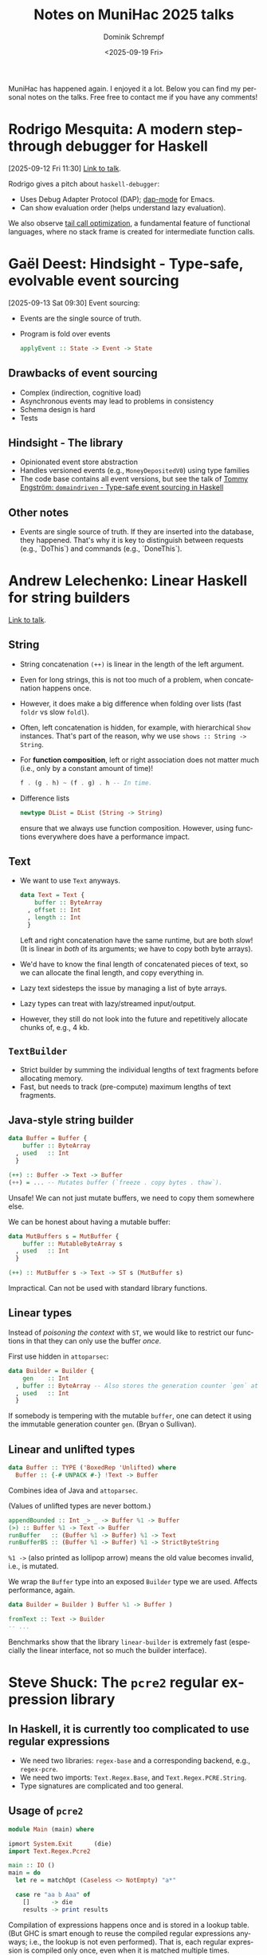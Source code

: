 #+hugo_base_dir: ../../hugo
#+hugo_section: Coding
#+hugo_categories: Coding
#+hugo_type: post
#+title: Notes on MuniHac 2025 talks
#+date: <2025-09-19 Fri>
#+author: Dominik Schrempf
#+email: dominik.schrempf@gmail.com
#+description: Personal notes I took on the MuniHac 2025 talks
#+keywords: Haskell MuniHac "Programming languages" Well-Typed GHC
#+language: en

MuniHac has happened again. I enjoyed it a lot. Below you can find my personal
notes on the talks. Free free to contact me if you have any comments!

#+toc: headlines 1

* Rodrigo Mesquita: A modern step-through debugger for Haskell
[2025-09-12 Fri 11:30]
[[https://youtu.be/urYtE15ryA0][Link to talk]].

Rodrigo gives a pitch about =haskell-debugger=:
- Uses Debug Adapter Protocol (DAP); [[https://emacs-lsp.github.io/dap-mode/][dap-mode]] for Emacs.
- Can show evaluation order (helps understand lazy evaluation).

We also observe [[https://en.wikipedia.org/wiki/Tail_call][tail call optimization]], a fundamental feature of functional
languages, where no stack frame is created for intermediate function calls.

* Gaël Deest: Hindsight - Type-safe, evolvable event sourcing
:PROPERTIES:
:ID:       7b789de3-4fa0-465a-a0e9-a998b3b0a8f2
:END:
[2025-09-13 Sat 09:30]
Event sourcing:
- Events are the single source of truth.
- Program is fold over events
  #+begin_src haskell :session ghci :exports code :results none
  applyEvent :: State -> Event -> State
  #+end_src

** Drawbacks of event sourcing
- Complex (indirection, cognitive load)
- Asynchronous events may lead to problems in consistency
- Schema design is hard
- Tests

** Hindsight - The library
- Opinionated event store abstraction
- Handles versioned events (e.g., =MoneyDepositedV0=) using type families
- The code base contains all event versions, but see the talk of [[id:eb9ffe17-b681-4101-8290-ab3aafdb7f2d][Tommy Engström:
  =domaindriven= - Type-safe event sourcing in Haskell]]

** Other notes
- Events are single source of truth. If they are inserted into the database,
  they happened. That's why it is key to distinguish between requests (e.g.,
  `DoThis`) and commands (e.g., `DoneThis`).

* Andrew Lelechenko: Linear Haskell for string builders
[[https://youtu.be/ONE6ex8zB00][Link to talk]].

** String
- String concatenation ~(++)~ is linear in the length of the left argument.
- Even for long strings, this is not too much of a problem, when concatenation
  happens once.
- However, it does make a big difference when folding over lists (fast ~foldr~
  vs slow ~foldl~).
- Often, left concatenation is hidden, for example, with hierarchical ~Show~
  instances. That's part of the reason, why we use ~shows :: String -> String~.
- For *function composition*, left or right association does not matter much
  (i.e., only by a constant amount of time)!
  #+begin_src haskell :session ghci :exports code :results none
  f . (g . h) ~ (f . g) . h -- In time.
  #+end_src
- Difference lists
  #+begin_src haskell :session ghci :exports code :results none
  newtype DList = DList (String -> String)
  #+end_src
  ensure that we always use function composition. However, using functions
  everywhere does have a performance impact.

** Text
- We want to use ~Text~ anyways.
  #+begin_src haskell :session ghci :exports code :results none
  data Text = Text {
      buffer :: ByteArray
    , offset :: Int
    , length :: Int
    }
  #+end_src
  Left and right concatenation have the same runtime, but are both /slow/! (It
  is linear in /both/ of its arguments; we have to copy both byte arrays).
- We'd have to know the final length of concatenated pieces of text, so we can
  allocate the final length, and copy everything in.
- Lazy text sidesteps the issue by managing a list of byte arrays.
- Lazy types can treat with lazy/streamed input/output.
- However, they still do not look into the future and repetitively allocate
  chunks of, e.g., 4 kb.

** ~TextBuilder~
- Strict builder by summing the individual lengths of text fragments before
  allocating memory.
- Fast, but needs to track (pre-compute) maximum lengths of text fragments.

** Java-style string builder
#+begin_src haskell :session ghci :exports code :results none
data Buffer = Buffer {
    buffer :: ByteArray
  , used   :: Int
  }

(++) :: Buffer -> Text -> Buffer
(++) = ... -- Mutates buffer (`freeze . copy bytes . thaw`).
#+end_src
Unsafe! We can not just mutate buffers, we need to copy them somewhere else.

We can be honest about having a mutable buffer:
#+begin_src haskell :session ghci :exports code :results none
data MutBuffers s = MutBuffer {
    buffer :: MutableByteArray s
  , used   :: Int
  }

(++) :: MutBuffer s -> Text -> ST s (MutBuffer s)
#+end_src
Impractical. Can not be used with standard library functions.

** Linear types
Instead of /poisoning the context/ with ~ST~, we would like to restrict our
functions in that they can only use the buffer /once/.

First use hidden in =attoparsec=:
#+begin_src haskell :session ghci :exports code :results none
data Builder = Builder {
    gen    :: Int
  , buffer :: ByteArray -- Also stores the generation counter `gen` at start.
  , used   :: Int
  }
#+end_src

If somebody is tempering with the mutable ~buffer~, one can detect it using the
immutable generation counter ~gen~. (Bryan o Sullivan).

** Linear and unlifted types
#+begin_src haskell :session ghci :exports code :results none
data Buffer :: TYPE ('BoxedRep 'Unlifted) where
  Buffer :: {-# UNPACK #-} !Text -> Buffer
#+end_src
Combines idea of Java and =attoparsec=.

(Values of unlifted types are never bottom.)

#+begin_src haskell :session ghci :exports code :results none
appendBounded :: Int _> _ -> Buffer %1 -> Buffer
(>) :: Buffer %1 -> Text -> Buffer
runBuffer   :: (Buffer %1 -> Buffer) %1 -> Text
runBufferBS :: (Buffer %1 -> Buffer) %1 -> StrictByteString
#+end_src

~%1 ->~ (also printed as lollipop arrow) means the old value becomes invalid,
i.e., is mutated.

We wrap the ~Buffer~ type into an exposed ~Builder~ type we are used. Affects
performance, again.
#+begin_src haskell :session ghci :exports code :results none
data Builder = Builder ) Buffer %1 -> Buffer )

fromText :: Text -> Builder
-- ...
#+end_src

Benchmarks show that the library =linear-builder= is extremely fast (especially
the linear interface, not so much the builder interface).

* Steve Shuck: The =pcre2= regular expression library
** In Haskell, it is currently too complicated to use regular expressions
- We need two libraries: =regex-base= and a corresponding backend, e.g.,
  =regex-pcre=.
- We need two imports: =Text.Regex.Base=, and =Text.Regex.PCRE.String=.
- Type signatures are complicated and too general.

** Usage of =pcre2=
:PROPERTIES:
:ID:       13f5dd48-307c-4f2f-9c4a-ae064d9df6b1
:END:
#+begin_src haskell :session ghci :exports code :results none
module Main (main) where

ipmort System.Exit      (die)
import Text.Regex.Pcre2

main :: IO ()
main = do
  let re = matchOpt (Caseless <> NotEmpty) "a*"

  case re "aa b Aaa" of
    []      -> die
    results -> print results
#+end_src

Compilation of expressions happens once and is stored in a lookup table. (But
GHC is smart enough to reuse the compiled regular expressions anyways; i.e., the
lookup is not even performed). That is, each regular expression is compiled only
once, even when it is matched multiple times.

Also impressive, Steve provides *Template Haskell splices*:
- In expressions, the splice defines a function that can directly applied to the
  string to match against.
- The quasi quoter can also be used in patter matching contexts. We can even
  refer to match groups!

* Tommy Engström: =domaindriven= - Type-safe event sourcing in Haskell
:PROPERTIES:
:ID:       eb9ffe17-b681-4101-8290-ab3aafdb7f2d
:END:
This talk is a reply to the talk of [[id:7b789de3-4fa0-465a-a0e9-a998b3b0a8f2][Gaël Deest: Hindsight - Type-safe, evolvable
event sourcing]].

Tommy shows how he is handling events in Haskell. He uses =servant=, and
[[https://hackage.haskell.org/package/domaindriven][=domaindriven=]], a library he is developing.

If event types changes (e.g., a record is added), Tommy migrates all events in
the store using a function with ~ShapeCoercible~ type class constraint. (You
need to define how to ~shapeCoerce~ ~EventV1~ to ~EventV2~).

He also argues that the big downside of event sourcing is that the initial
design is too important. Months into projects, we usually have collected
knowledge about how the initial design can be improved, but major changes are
difficult to implement when using event sourcing.

* Joe Warren: How I use Haskell for 3D printing
:PROPERTIES:
:ID:       c9e4114a-d3b2-4486-9731-0ab9eef8c4a7
:END:
- [[http://doscienceto.it/cad-talk/slides.html][Link to slides]].
- [[https://doscienceto.it/blog/][Blog of Joe]].

How do 3D printers work:
- Printer follows GCode, which is a list of path instructions (tool path).
- STL format: Describes a raw, unstructured triangulated surface by the unit
  normal and vertices of triangles. Can be compiled to GCode.

We can construct objects using [[https://en.wikipedia.org/wiki/Constructive_solid_geometry][constructive solid geometry]], a Boolean algebra
for superimposing 3D shapes.

- 1991 :: OpenCascade release (Non-uniform rational B-spline, NURB).
- 2006 :: In anticipation of the expiration of the FDM patend, first projects
  start to design open 3D printers.
- 2009 :: FDM patent expires (most available 3D printers use this technology)
- 2010 :: OpenSCAD release.
- 2018 :: Joe writes CSG library.
- 2023 :: Waterfall CAD (bindings to OpenCascade).

Joe makes a point for using programmable CAD frameworks: Abstraction and code
reuse.

Producing a number of Christmas logos from SVG images induced Jow to develop an
SVG importer into Waterfall CAD, and and exporter from Waterfall CAD to SVG.

* Mike Sperber: Six years of FUNAR - Teaching software architecture and functional programming to the uninitiated
[[https://youtu.be/WRoYKBXWJes][Link to talk]].

- [[https://www.active-group.de/][Active group]].
- [[https://bobkonf.de/2025/en/][Bob conference]] March 13 2026, Berlin.
- [[https://haskell.foundation/podcast/][Haskell Interlude]].
- [[https://conf.researchr.org/home/icfp-splash-2025/funarch-2025][FUNARCH 2025]]. Online ticket available; still looking for contributions.

** What is (specifically) functional software architecture?
Replies from MuniHac audience.

- Pure business logic
- Keep interaction with outside world edges
- Design data types that capture domain logic
- Parse, don't validate
- Be declarative
- Capture laws/properties of data at design stage

** What is software architecture?
- Designs long-lived software, large software involving multiple people teams

*Functional design and architecture* - Alexander Granin.

FUNAR module: Functional software architecture (iSAQB).

*Structure and interpretation of computer programs* (SICP) - Abelson, Sussman.

*How to design programs* - Felleisen, Findler, Flatt, Krishnamurthi.

*Schreibe dein Programm* - Sperber, Klaeren.

** Software architecture in Haskell
Functional programming excels in data modeling:
- Sums (!) and products (algebraic data types).

For example, model the "Hearts" game.
- Data: What is a card, rank, hand, game, and so on.
- Events, commands.
- Domain logic, gameplay workflow.

The modulith - salvation for the monolith?

*Structured design: Fundamentals of discipline of computer program and systems
design* - Yourdon, Constantine.

Managing, changing code is expensive. The more interdependencies/coupling you
have in your code, the harder it is to change code. Optimize code to have low
coupling.

Immutability, abstraction boundaries, expressive interface languages, expressive
effects.

** Functional software architecture
- Bottom-up architecture
- Late software architecture / architecture avoidance (so architecture is easy
  to change)
- Functional qualities first (adapt your code; rest through changes, which are
  easy; refactor!)

** Conclusions
- Positive feedback
- We need good books
- We need good communications
- The ability to teach well does matter; if something works well in teaching, it
  usually works well in production
- Usability may be more important than efficiency or type-level foo

** Questions/comments
- Primitive obsession and Boolean blindness. Use algebraic data types, not
  primitive data types.
- Abstract data types (information hiding; preserve invariances) vs full export
  (extensibility).

